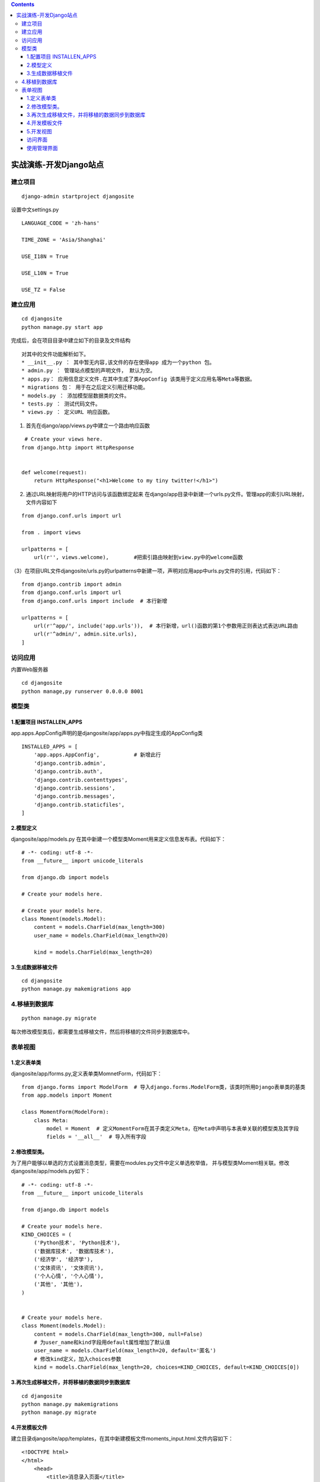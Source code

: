 .. contents::
   :depth: 3
..

实战演练-开发Django站点
=======================

建立项目
--------

::

    django-admin startproject djangosite

.. figure:: ../../../_static/django00001.png
   :alt: 

设置中文settings.py

::

    LANGUAGE_CODE = 'zh-hans'

    TIME_ZONE = 'Asia/Shanghai'

    USE_I18N = True

    USE_L10N = True

    USE_TZ = False

建立应用
--------

::

    cd djangosite
    python manage.py start app

完成后，会在项目目录中建立如下的目录及文件结构

.. figure:: ../../../_static/django00002.png
   :alt: 

::

    对其中的文件功能解析如下。
    * __init__.py ： 其中暂无内容,该文件的存在使得app 成为一个python 包。
    * admin.py ： 管理站点模型的声明文件， 默认为空。
    * apps.py： 应用信息定义文件.在其中生成了类AppConfig 该类用于定义应用名等Meta等数据。
    * migrations 包： 用于在之后定义引用迁移功能。
    * models.py ： 添加模型层数据类的文件。
    * tests.py ： 测试代码文件。
    * views.py ： 定义URL 响应函数。

(1) 首先在django/app/views.py中建立一个路由响应函数

::

     # Create your views here.
    from django.http import HttpResponse


    def welcome(request):
        return HttpResponse("<h1>Welcome to my tiny twitter!</h1>")

(2) 通过URL映射将用户的HTTP访问与该函数绑定起来
    在django/app目录中新建一个urls.py文件。管理app的索引URL映射，文件内容如下

::

    from django.conf.urls import url

    from . import views

    urlpatterns = [
        url(r'', views.welcome),        #把索引路由映射到view.py中的welcome函数

（3）在项目URL文件djangosite/urls.py的urlpatterns中新建一项，声明对应用app中urls.py文件的引用，代码如下：

::

    from django.contrib import admin
    from django.conf.urls import url
    from django.conf.urls import include  # 本行新增

    urlpatterns = [
        url(r'^app/', include('app.urls')),  # 本行新增，url()函数的第1个参数用正则表达式表达URL路由
        url(r'^admin/', admin.site.urls),
    ]

访问应用
--------

内置Web服务器

::

    cd djangosite
    python manage,py runserver 0.0.0.0 8001

.. figure:: ../../../_static/django00003.png
   :alt: 

模型类
------

1.配置项目 INSTALLEN\_APPS
~~~~~~~~~~~~~~~~~~~~~~~~~~

app.apps.AppConfig声明的是djangosite/app/apps.py中指定生成的AppConfig类

::

    INSTALLED_APPS = [
        'app.apps.AppConfig',           # 新增此行
        'django.contrib.admin',
        'django.contrib.auth',
        'django.contrib.contenttypes',
        'django.contrib.sessions',
        'django.contrib.messages',
        'django.contrib.staticfiles',
    ]

2.模型定义
~~~~~~~~~~

djangosite/app/models.py
在其中新建一个模型类Moment用来定义信息发布表。代码如下：

::

    # -*- coding: utf-8 -*-
    from __future__ import unicode_literals

    from django.db import models

    # Create your models here.  

    # Create your models here.
    class Moment(models.Model):
        content = models.CharField(max_length=300)
        user_name = models.CharField(max_length=20)

        kind = models.CharField(max_length=20)

3.生成数据移植文件
~~~~~~~~~~~~~~~~~~

::

    cd djangosite
    python manage.py makemigrations app

4.移植到数据库
--------------

::

    python manage.py migrate

每次修改模型类后，都需要生成移植文件，然后将移植的文件同步到数据库中。

表单视图
--------

1.定义表单类
~~~~~~~~~~~~

djangosite/app/forms.py,定义表单类MomnetForm，代码如下：

::

    from django.forms import ModelForm  # 导入django.forms.ModelForm类，该类时所用Django表单类的基类
    from app.models import Moment

    class MomentForm(ModelForm):
        class Meta:
            model = Moment  # 定义MomentForm在其子类定义Meta，在Meta中声明与本表单关联的模型类及其字段
            fields = '__all__'  # 导入所有字段

2.修改模型类。
~~~~~~~~~~~~~~

为了用户能够以单选的方式设置消息类型，需要在modules.py文件中定义单选枚举值，
并与模型类Moment相关联。修改djangosite/app/models.py如下：

::

    # -*- coding: utf-8 -*-
    from __future__ import unicode_literals

    from django.db import models

    # Create your models here.  
    KIND_CHOICES = (
        ('Python技术', 'Python技术'),
        ('数据库技术', '数据库技术'),
        ('经济学', '经济学'),
        ('文体资讯', '文体资讯'),
        ('个人心情', '个人心情'),
        ('其他', '其他'),
    )


    # Create your models here.
    class Moment(models.Model):
        content = models.CharField(max_length=300, null=False)
        # 为user_name和kind字段用default属性增加了默认值
        user_name = models.CharField(max_length=20, default='匿名')
        # 修改kind定义，加入choices参数
        kind = models.CharField(max_length=20, choices=KIND_CHOICES, default=KIND_CHOICES[0])

3.再次生成移植文件，并将移植的数据同步到数据库
~~~~~~~~~~~~~~~~~~~~~~~~~~~~~~~~~~~~~~~~~~~~~~

::

    cd djangosite
    python manage.py makemigrations 
    python manage.py migrate

4.开发模板文件
~~~~~~~~~~~~~~

建立目录djangosite/app/templates，在其中新建模板文件moments\_input.html.文件内容如下：

::

    <!DOCTYPE html>  
    </html>      
        <head>  
            <title>消息录入页面</title>  
        </head>  
        <body>
            <form action="?" method="post">   
            {% csrf_token %}  
                <fieldset>  
                    <legend>请输入并提交</legend>  
                            {{ form.as_p }}  

                            <input type="submit" value="submit" />  
                </fieldset>  
            </form>  
        </body>  
    </html>  

5.开发视图
~~~~~~~~~~

开发视图函数，是表单类和页面模板衔接起来。打开djangosite/app/views.py文件。
在其中加入如下函数：

::

    # -*- coding: utf-8 -*-
    from django.shortcuts import render

    # Create your views here.
    from django.http import HttpResponse
    from app.forms import MomentForm
    from django.http import HttpResponseRedirect
    from django.urls import reverse


    def welcome(request):
        return HttpResponse("<h1>Welcome to my tiny twitter!</h1>")


    def moments_input(request):
        data = {'content': '请填写内容', 'user_name': '匿名'}
        if request.method == 'POST':
            form = MomentForm(request.POST, initial=data)
            if form.is_valid():
                moment = form.save()
                moment.save()
                return HttpResponseRedirect(reverse("app.views.welcome"))
        else:
            form = MomentForm()
        import os
        PROJECT_ROOT = os.path.dirname(os.path.dirname(os.path.abspath(__file__)))
        print(PROJECT_ROOT)
        return render(request, os.path.join(PROJECT_ROOT, 'app/templates', 'moments_input.html'), {'form': form})

在djangosite/app/urls.py文件中增加该视图函数的路由映射,内容如下：

::

    from django.conf.urls import url

    from . import views

    urlpatterns = [
        url(r'moments_input', views.moments_input),
        url(r'', views.welcome),
        # url(r'^myadmin/',admin_site.url),
    ]

访问界面
~~~~~~~~

.. figure:: ../../../_static/django00004.png
   :alt: 

使用管理界面
~~~~~~~~~~~~

Django管理界面是一个通过嘉安达的配置就可以实现的数据模型后台的Web控制台，
管理界面退出时给系统管理员使用的，以完成元数据的输入、删除、查询等工作。

djangosite/app/admin.py文件中

::

    from django.contrib import admin
    from .models import Moment

    # Register your models here.
    admin.site.register(Moment)

通过manage.py工具的createsuperuser命令建立管理员用户

``python manage.py createsuperuser``

之后就可以访问：

::

    http://127.0.0.1:8000/admin
